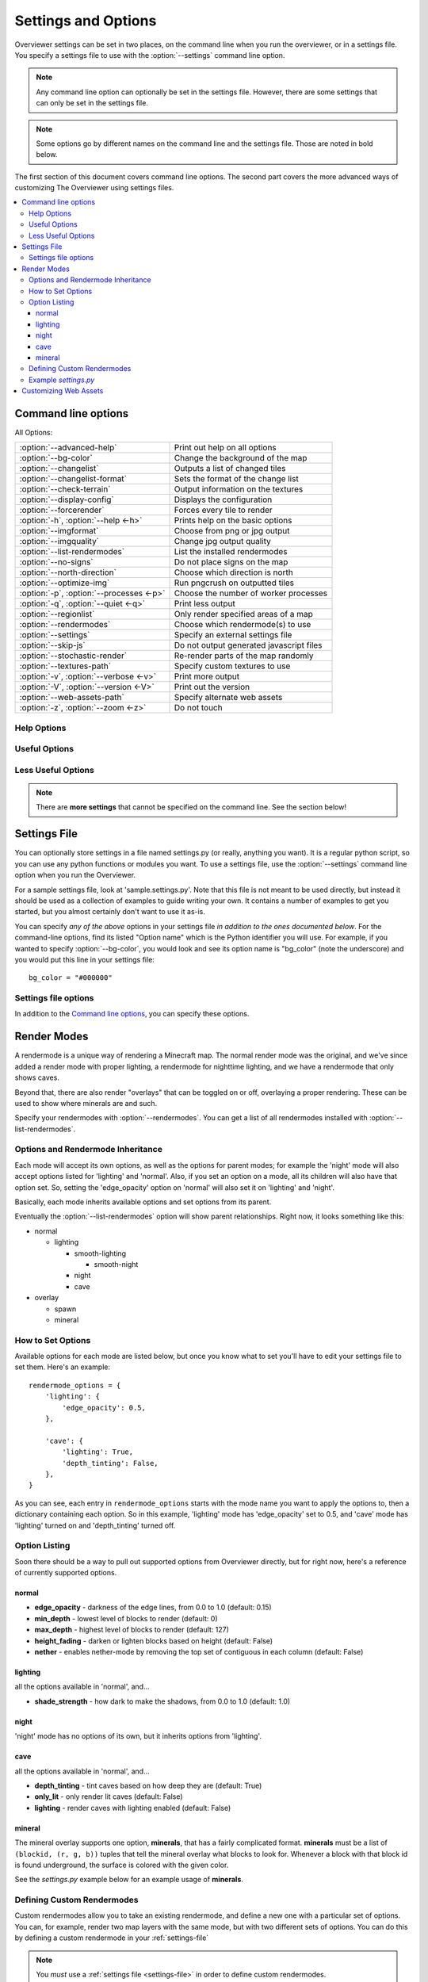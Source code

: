 ====================
Settings and Options
====================

Overviewer settings can be set in two places, on the command line when you run
the overviewer, or in a settings file. You specify a settings file to use with
the :option:`--settings` command line option.

.. note::
    Any command line option can optionally be set in the settings file. However,
    there are some settings that can only be set in the settings file.

.. note::
    Some options go by different names on the command line and the settings
    file. Those are noted in bold below.

The first section of this document covers command line options. The second part
covers the more advanced ways of customizing The Overviewer using settings
files.

.. contents::
    :local:

Command line options
====================

All Options:

======================================== ==================================
:option:`--advanced-help`                Print out help on all options
:option:`--bg-color`                     Change the background of the map
:option:`--changelist`                   Outputs a list of changed tiles
:option:`--changelist-format`            Sets the format of the change list
:option:`--check-terrain`                Output information on the textures
:option:`--display-config`               Displays the configuration
:option:`--forcerender`                  Forces every tile to render
:option:`-h`, :option:`--help <-h>`      Prints help on the basic options
:option:`--imgformat`                    Choose from png or jpg output
:option:`--imgquality`                   Change jpg output quality
:option:`--list-rendermodes`             List the installed rendermodes
:option:`--no-signs`                     Do not place signs on the map
:option:`--north-direction`              Choose which direction is north
:option:`--optimize-img`                 Run pngcrush on outputted tiles
:option:`-p`, :option:`--processes <-p>` Choose the number of worker processes
:option:`-q`, :option:`--quiet <-q>`     Print less output
:option:`--regionlist`                   Only render specified areas of a map
:option:`--rendermodes`                  Choose which rendermode(s) to use
:option:`--settings`                     Specify an external settings file
:option:`--skip-js`                      Do not output generated javascript files
:option:`--stochastic-render`            Re-render parts of the map randomly
:option:`--textures-path`                Specify custom textures to use
:option:`-v`, :option:`--verbose <-v>`   Print more output
:option:`-V`, :option:`--version <-V>`   Print out the version
:option:`--web-assets-path`              Specify alternate web assets
:option:`-z`, :option:`--zoom <-z>`      Do not touch
======================================== ==================================


Help Options
------------

.. cmdoption:: -h, --help

    Shows the list of options and exits

.. cmdoption:: --advanced-help

    Display help - including advanced options

Useful Options
--------------

.. cmdoption:: --settings <PATH>

    Use this option to load settings from a file. For more information see the
    `Settings File`_ section below.

    **Not available in settings file (duh)**

.. cmdoption:: --north-direction <NORTH_DIRECTION>

    Specifies which corner of the screen north will point to.
    Valid options are: lower-left, upper-left, upper-right, lower-right.
    If you do not specify this option, it will default to whatever direction
    the existing map uses. For new maps, it defaults to lower-left for
    historical reasons.

    .. note::
        We define cardinal directions by the sun in game; the sun rises in the
        East and sets in the West.

    **Settings file:**
        Option name: ``north_direction``

        Format: One of the above strings.

.. cmdoption:: --rendermodes <MODE1>[,MODE2,...]

    Use this option to specify which render mode to use, such as lighting or
    night. Use :option:`--list-rendermodes` to get a list of available
    rendermodes, and a short description of each. If you provide more than one
    mode (separated by commas), Overviewer will render all of them at once, and
    provide a toggle on the resulting map to switch between them.
    
    If for some reason commas do not work for your shell (like if you're using
    Powershell on Windows), you can also use a colon ':' or a forward slash '/'
    to separate the modes.

    **More information is available in the** :ref:`render-modes` **section of the
    docs**

    List of built-in render-modes:
    
    * normal
    * lighting
    * smooth-lighting
    * smooth-night
    * night
    * cave

    Built-in overlays:
      * spawn
      * mineral

    .. note::
        You can create custom rendermodes too! See the :ref:`custom-rendermodes`
        section for more information!

    Example::
    
        ./overviewer.py --rendermodes=lighting,night /opt/server/world /opt/map

    **Settings file:**
        Option name: ``rendermode`` **Note the lack of an s**

        Format: a list of strings.

        Default: only render the normal mode

.. cmdoption:: --list-rendermodes

    List the available render modes, and a short description of each, and exit.

    **Not available in settings file**

Less Useful Options
-------------------

.. cmdoption:: --bg-color <color>

    Configures the background color for the Google Map output. Specify in
    #RRGGBB format.

    **Settings file:**
        Option name: ``bg_color``

        Format: A string in the above format.

        Default: "#1A1A1A"

.. cmdoption:: --changelist <filename>

    Outputs a list of changed tiles to the named file. If the file doesn't
    exist, it is created. If it does exist, its contents are overwritten.

    This could be useful for example in conjunction with a script to upload only
    changed tiles to your web server.

    **Settings file:**
        Option name: ``changelist``

        Format: String (path plus filename)

        Default: Not specified (no changelist outputted)

.. cmdoption:: --changelist-format <format>

    Chooses absolute or relative paths for the output with the
    :option:`--changelist` option. Valid values for format are "relative" or
    "absolute".

    **Settings file:**
        Option name: ``changelist_format``

        Format: A string (one of the above)

        Default: "relative"

.. cmdoption:: --check-terrain

    When this option appears on the command line, Overviewer prints the location
    and hash of the terrain.png it will use, and then exits.

    This is useful for debugging terrain.png path problems, especially with
    :option:`--textures-path`. Use this to see what terrain.png your current
    setup has selected.

    See the :ref:`installing-textures` section for an example.

    **Not available in settings file**

.. cmdoption:: --display-config

    Display the configuration parameters and exit. Doesn't render the map. This
    is useful to help validate a configuration setup.

    **Not available in settings file**

.. cmdoption:: --forcerender

    Force re-rendering the entire map (or the given regionlist). This
    is an easier way to completely re-render without deleting the map.

    This is useful if you change texture packs and want to re-render everything
    in the new textures, or if you're changing the :option:`--north-direction`.

    **Settings file:**
        Option name: ``forcerender``

        Format: A boolean

        Default: False

.. cmdoption:: --imgformat <format>

    Specifies the output format for the tiles. Currently supported options are
    "png" or "jpg".

    **Settings file:**
        Option name: ``imgformat``

        Format: A string, either "png" or "jpg"

        Default: "png"

.. cmdoption:: --imgquality <quality>

    When using ":option:`--imgformat` jpg", this specifies the jpeg quality
    parameter. This can help save disk space for larger maps.

    For saving space with pngs, see :option:`--optimize-img`

    **Settings file:**
        Option name: ``imgquality``

        Format: An integer 1-100

        Default: 95

.. cmdoption:: --no-signs

    Doesn't output signs to markers.js. This has the effect of disabling signs
    on your map.

    **Settings file:**
        Option name: ``nosigns``

        Format: Boolean

        Default: False

.. cmdoption:: --optimize-img <level>

    When using ":option:`--imgformat` png" (the default), this performs file
    size optimizations on the output. The level parameter is an integer
    specifying one of the following:

    1. Run pngcrush on all tiles

    2. Run pngcrush plus advdef on all tiles

    3. Run pngcrush plus advdef with more aggressive settings.

    These options may double the time or worse it takes to render your map, and
    can be expected to give around 19-23% reduction in file size.

    These options also require the corresponding program(s) installed and in
    your system path ($PATH or %PATH% environment variable)

    **Settings file:**
        Option name: ``optimizeimg``

        Format: an integer

        Default: not set (no optimization)

.. cmdoption:: -p <procs>, --processes <procs>

    On multi-cored or multi-processor machines, The Overviewer will perform its
    work on *all* cores by default. If you want to manually specify how many
    workers to run in parallel, use this option.

    Example to run 5 worker processes in parallel::

        overviewer.py -p 5 <Path to World> <Output Directory>

    **Settings file:**
        Option name: ``procs``

        Format: an integer.

        Default: ``multiprocessing.cpu_count()``

.. cmdoption:: -q, --quiet

    Prints less output. You can specify this multiple times.

    **Settings file:**
        Option name: ``quiet``

        Format: an integer

        Default: 0

.. cmdoption:: --regionlist <regionlist>

    Use this option to specify manually a list of regions to consider for
    updating. In normal operation, every chunk in every region is checked for
    update and if necessary, re-rendered. With this option, only the chunks in
    the specified regions are checked.
    
    This option should name a file containing, 1 per line, the path to the
    region files to be considered for update.

    It's up to you to build such a list. On Linux or Mac, try using the "find"
    command. You could, for example, output all region files that are older than
    a certain date. Or perhaps you can incrementally update your map by passing
    in a subset of regions each time. It's up to you!

    .. warning::

        This option may currently be broken. Use at your own risk! Patches
        welcome!

    **Settings file:**
        Option name: ``regionlist``

        Format: A string representing the region list file.

        Default: Scan all region files.

    .. note::
        See sample.settings.py for an example on how to build a region list
        file.

.. cmdoption:: --skip-js

    Skip the generation and output of markers.js and regions.js to the output
    directory.

    **Settings file:**
        Option name: ``skipjs``

        Format: Boolean

        Default: False

.. cmdoption:: --stochastic-render <probability>

    Provides a probability that a non-updated tile will be rerendered
    anyway. Use this if there's a new rendering feature you want to
    use, but you don't want to rerender the entire map at once.

    **Settings file:**
        Option name: ``stochastic_render``

        Format: a floating-point number in the range 0.0 to 1.0

        Default: 0.0

.. cmdoption:: --textures-path <path>

    Use this option to specify an alternate terrain.png (and other
    textures) to when rendering a world. ``path`` specifies the
    **containing directory** of terrain.png. Alternately, ``path`` can
    specify a zip file containing the textures, such as a texture
    pack.

    The Overviewer will look for terrain.png in the following places in this
    order: path specified by this option, the program's directory, the
    overviewer_core/data/textures directory within the source directory, the
    default textures that come with Minecraft if it's installed.

    .. note::
    
        If you installed Overviewer from the Debian package or chose to install
        the overviewer from source (``python setup.py install``), then there
        isn't a source directory; this option may be necessary to specify
        non-default textures.

    If you're having trouble getting The Overviewer to recognize your textures,
    see the :option:`--check-terrain` option.
    
    Also see the :ref:`installing-textures` section of the documentation.

    **Settings file:**
        Option name: ``textures_path``

        Format: A string (path to a dir with a terrain.png)

        Default: None

.. cmdoption:: -v, --verbose

    Prints more output. You can specify this multiple times.

    Specifying this option also has the effect of changing the output format to
    a more verbose one with additional information, in addition to outputting
    more lines. If you specify both :option:`-v` and :option:`-q`, you can get
    the more verbose line without additional output from debug lines.

    **Settings file:**
        Option name: ``verbose``

        Format: an integer

        Default: 0

.. cmdoption:: -V, --version

    Displays the version information and exits

    **Not available in settings file**

.. cmdoption:: --web-assets-path <path>

    When The Overviewer runs, it copies the files from the web_assets directory
    to the destination directory. If you wish to override a file with your own,
    for example, to make changes, you may put your modified copies in your own
    directory and specify the directory with this option.

    Files in the folder specified by ``path`` will override files from the
    web_assets directory, letting you customize the files.

    If you're running from source and are comfortable merging with Git, it may
    be better to edit the web_assets directly. If we update one of the files,
    you can use Git to merge in our changes with yours.

    If, however, you do not like Git, and don't mind having to manually update
    or merge web assets (or don't care for web asset updates at all), then copy
    all the web assets to a directory of your own and use this option.

    See the :ref:`web-assets` section for more info on customizing your web
    assets.

    **Settings file:**
        Option name: ``web_assets_path``

        Format: A string (path to a directory to use for custom web assets)

        Default: Not set (no additional web assets used)

.. cmdoption:: -z <zoom>, --zoom <zoom>

    .. warning::

        This option does not do what you think it does. You almost certainly do
        not want to set this.

    This option effectively sets *how far the map can be zoomed out*. The
    Overviewer will by default determine how many *zoom levels* your map needs
    to show the entire map. This option overrides that; setting this option
    lower than automatically determined will *crop your map* and parts will be
    cut off. (We acknowledge that name zoom is misleading)

    To be precise, it sets the width and height of the highest zoom level, in
    tiles. A zoom level of z means the highest zoom level of your map will be
    2^z by 2^z tiles.

    This option map be useful if you have some outlier chunks causing your map
    to be too large, or you want to render a smaller portion of your map,
    instead of rendering everything.

    **If you are getting a "your map is waaaay too big" error** then this option
    may help you render your map. That error is unlikely in naturally generated
    worlds, but some really giant worlds may still cross the threshold. The
    Overviewer will refuse to automatically render maps that require zoom level
    15 and above, so if you get this error, try specifying ``--zoom 15``. If
    your map is still cut off around the edges, increase the zoom level by 1 and
    try again.

    **Settings file:**
        Option name: ``zoom``

        Format: An integer.

        Default: Automatically calculated from the world size.

.. note::

    There are **more settings** that cannot be specified on the command line.
    See the section below!

.. _settings-file:

Settings File
=============

You can optionally store settings in a file named settings.py (or really,
anything you want).  It is a regular python script, so you can use any python
functions or modules you want. To use a settings file, use the
:option:`--settings` command line option when you run the Overviewer.

For a sample settings file, look at 'sample.settings.py'. Note that this file is
not meant to be used directly, but instead it should be used as a collection of
examples to guide writing your own. It contains a number of examples to get you
started, but you almost certainly don't want to use it as-is.

You can specify *any of the above* options in your settings file *in addition to
the ones documented below*. For the command-line options, find its listed
"Option name" which is the Python identifier you will use. For example, if you
wanted to specify :option:`--bg-color`, you would look and see its option name
is "bg_color" (note the underscore) and you would put this line in your settings
file::

    bg_color = "#000000"

Settings file options
---------------------

In addition to the `Command line options`_, you can specify these options.


.. describe:: web_assets_hook

    This option lets you define a function to run after the web assets have
    been copied into the output directory, but before any tile rendering takes
    place. This is an ideal time to do any custom postprocessing for
    markers.js or other web assets.

    Set this identifier to a Python *function object* to be called.
    
    This function should accept one argument: a
    :class:`overviewer_core.googlemap.MapGen` object.

    .. warning::

        Currently, this option only works if the :option:`--skip-js` option is
        set

.. describe:: rendermode_options

    Different rendermodes have different options. This option is a dictionary
    that maps rendermode names to option dictionaries.

    See the `Render Modes`_ section for relevant options to the render modes.

.. describe:: custom_rendermodes

    You can also specify your own custom rendermodes with this option. This is a
    dictionary mapping your rendermode name to a dictionary of parameters to
    use.

    See the `Defining Custom Rendermodes`_ section for more information.

.. _render-modes:

Render Modes
============

A rendermode is a unique way of rendering a Minecraft map. The normal render
mode was the original, and we've since added a render mode with proper lighting,
a rendermode for nighttime lighting, and we have a rendermode that only shows
caves.

Beyond that, there are also render "overlays" that can be toggled on or off,
overlaying a proper rendering. These can be used to show where minerals are and
such.

Specify your rendermodes with :option:`--rendermodes`. You can get a list of all
rendermodes installed with :option:`--list-rendermodes`.

Options and Rendermode Inheritance
----------------------------------

Each mode will accept its own options, as well as the options for
parent modes; for example the 'night' mode will also accept options
listed for 'lighting' and 'normal'. Also, if you set an option on a
mode, all its children will also have that option set. So, setting the
'edge_opacity' option on 'normal' will also set it on 'lighting' and
'night'.

Basically, each mode inherits available options and set options from
its parent.

Eventually the :option:`--list-rendermodes` option will show parent
relationships. Right now, it looks something like this:

* normal

  * lighting

    * smooth-lighting

      * smooth-night
    * night
    * cave

* overlay

  * spawn
  * mineral

How to Set Options
------------------

Available options for each mode are listed below, but once you know what to set
you'll have to edit your settings file to set them. Here's an example::

    rendermode_options = {
        'lighting': {
            'edge_opacity': 0.5,
        },

        'cave': {
            'lighting': True,
            'depth_tinting': False,
        },
    }

As you can see, each entry in ``rendermode_options`` starts with the mode name
you want to apply the options to, then a dictionary containing each option. So
in this example, 'lighting' mode has 'edge_opacity' set to 0.5, and 'cave' mode
has 'lighting' turned on and 'depth_tinting' turned off.

Option Listing
--------------

Soon there should be a way to pull out supported options from Overviewer
directly, but for right now, here's a reference of currently supported options.

normal
~~~~~~

* **edge_opacity** - darkness of the edge lines, from 0.0 to 1.0 (default: 0.15)
* **min_depth** - lowest level of blocks to render (default: 0)
* **max_depth** - highest level of blocks to render (default: 127)
* **height_fading** - darken or lighten blocks based on height (default: False)
* **nether** - enables nether-mode by removing the top set of contiguous in each column (default: False)

lighting
~~~~~~~~

all the options available in 'normal', and...

* **shade_strength** - how dark to make the shadows, from 0.0 to 1.0 (default: 1.0)

night
~~~~~

'night' mode has no options of its own, but it inherits options from
'lighting'.

cave
~~~~

all the options available in 'normal', and...

* **depth_tinting** - tint caves based on how deep they are (default: True)
* **only_lit** - only render lit caves (default: False)
* **lighting** - render caves with lighting enabled (default: False)

mineral
~~~~~~~

The mineral overlay supports one option, **minerals**, that has a fairly
complicated format. **minerals** must be a list of ``(blockid, (r, g, b))``
tuples that tell the mineral overlay what blocks to look for. Whenever a block
with that block id is found underground, the surface is colored with the given
color.

See the *settings.py* example below for an example usage of **minerals**.

.. _custom-rendermodes:

Defining Custom Rendermodes
---------------------------
Custom rendermodes allow you to take an existing rendermode, and define a new
one with a particular set of options. You can, for example, render two map
layers with the same mode, but with two different sets of options. You can do
this by defining a custom rendermode in your :ref:`settings-file`

.. note::
    You *must* use a :ref:`settings file <settings-file>` in order to define custom rendermodes.

Let's say you want to render a cave mode with depth tinting, and another cave
mode with lighting and no depth tinting. In this case, you can to define a
custom render mode that inherits from 'cave' and uses the options you want. Like
this::

    custom_rendermodes = {
        'cave-lighting': {
            'parent': 'cave',
            'label': 'Lit Cave',
            'description': 'cave mode, with lighting',
            'options': {
                'depth_tinting': False,
                'lighting': True,
            }
        },
    }

    rendermode = ['cave', 'cave-lighting']

These lines would go in your settings file as written.

Each entry in ``custom_rendermodes`` starts with the mode name, and is followed
by a dictionary of mode information, such as the parent mode and description
(for your reference), a label for use on the map, as well as the options to
apply.

Every custom rendermode you define is on exactly equal footing with the built-in
modes: you can put them in the ``rendermode`` list to render them, you can
inherit from them in other custom modes, and you can even add options to them
with ``rendermode_options``, though that's a little redundant.

Example *settings.py*
---------------------

This *settings.py* will render three layers: a normal 'lighting' layer, a 'cave'
layer restricted to between levels 40 and 55 to show off a hypothetical subway
system, and a 'mineral' layer that has been modified to show underground rail
tracks instead of ore.

::

    rendermode = ['lighting', 'subway-cave', 'subway-overlay']

    custom_rendermodes = {
        'subway-cave' : {'parent' : 'cave', 
                         'label' : 'Subway',
                         'description' : 'a subway map, based on the cave rendermode',
                         'options' : {
                             'depth_tinting' : False,
                             'lighting' : True,
                             'only_lit' : True,
                             'min_depth' : 40,
                             'max_depth' : 55,
                         }
        },
        'subway-overlay' : {'parent' : 'mineral',
                            'label' : 'Subway Overlay',
                            'description' : 'an overlay showing the location of minecart tracks',
                            'options' : {'minerals' : [
                                (27, (255, 234, 0)),
                                (28, (255, 234, 0)),
                                (66, (255, 234, 0)),
                            ]}
        },
    }

    rendermode_options = {
        'lighting' : {'edge_opacity' : 0.5},
    #    'night' : {'shade_strength' : 0.5},
    #    'cave' : {'only_lit' : True, 'lighting' : True, 'depth_tinting' : False},
    }

.. _web-assets:

Customizing Web Assets
======================

The web assets are the static html files stored in
overviewer_core/data/web_assets that are copied to the destination directory
when you run the Overviewer. Some of these files are actually templates and
certain parameters are set at render time depending on various factors. Others
are just straight up copied.

You should not typically need to edit the files in here, but if you like
customizing things or want to edit them for whatever reason, here's two ways:

1. If you're not afraid of Git and you're running the Overviewer from a Git
   clone of our repository, you can edit the files in
   overviewer_core/data/web_assets directly. When you pull in changes from us,
   you will have to merge, but using Git should make this relatively painless.

2. Otherwise, the recommended way is to use the :option:`--web-assets-path`
   option. Use this option and point it to a directory of customized web assets
   to copy.

   Files from the original web_assets directory are still copied, but any files
   in the custom web assets directory will override the originals. This way you
   can customize a few files and leave the rest alone.

   The downside is, if you want to upgrade you will have to merge in your
   changes with any of our changes manually. To avoid merging entirely, just
   copy *all* the web assets to your custom web assets folder. You'll keep the
   old version of all files for eternity, missing out on new features we may
   add, but you won't have to deal with merges at all.

